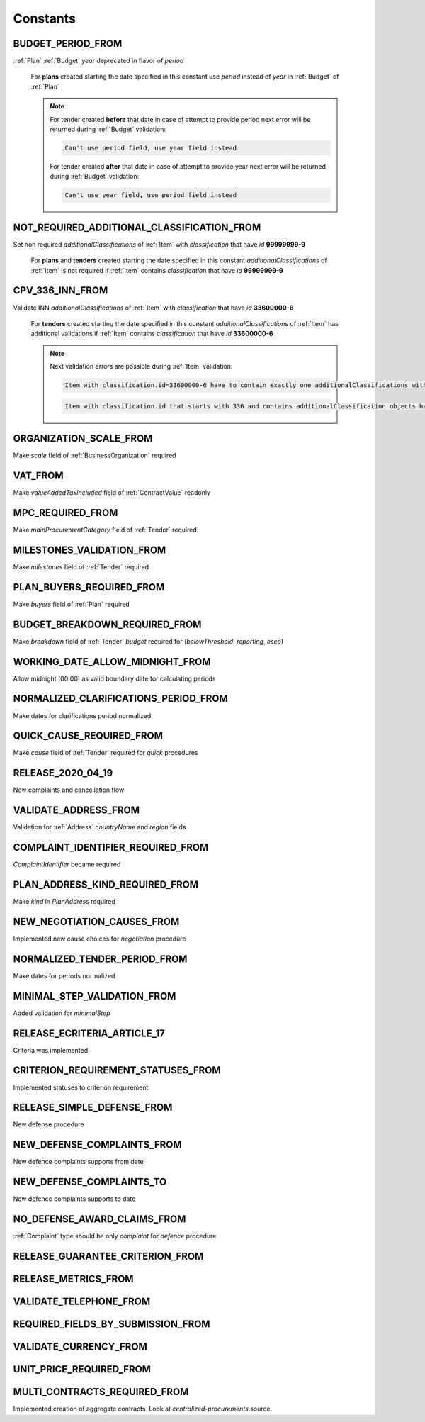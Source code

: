 .. _constants:

Constants
=========

.. http:example:: tendering/belowthreshold/http/tutorial/constants.http
   :code:

.. _BUDGET_PERIOD_FROM:

BUDGET_PERIOD_FROM
""""""""""""""""""
:ref:`Plan` :ref:`Budget` `year` deprecated in flavor of `period`

    For **plans** created starting the date specified in this constant use `period` instead of `year` in :ref:`Budget` of :ref:`Plan`

    .. note::

        For tender created **before** that date in case of attempt to provide period next error will be returned during :ref:`Budget` validation:

        .. code-block:: none

            Can't use period field, use year field instead

        For tender created **after** that date in case of attempt to provide year next error will be returned during :ref:`Budget` validation:

        .. code-block:: none

            Can't use year field, use period field instead

.. _NOT_REQUIRED_ADDITIONAL_CLASSIFICATION_FROM:

NOT_REQUIRED_ADDITIONAL_CLASSIFICATION_FROM
"""""""""""""""""""""""""""""""""""""""""""
Set non required `additionalClassifications` of :ref:`Item` with `classification` that have `id` **99999999-9**

    For **plans** and **tenders** created starting the date specified in this constant `additionalClassifications` of :ref:`Item` is not required if :ref:`Item` contains `classification` that have `id` **99999999-9**

.. _CPV_336_INN_FROM:

CPV_336_INN_FROM
""""""""""""""""
Validate INN `additionalClassifications` of :ref:`Item` with `classification` that have `id` **33600000-6**

    For **tenders** created starting the date specified in this constant `additionalClassifications` of :ref:`Item` has additional validations if :ref:`Item` contains `classification` that have `id` **33600000-6**

    .. note::

        Next validation errors are possible during :ref:`Item` validation:

        .. code-block:: none

            Item with classification.id=33600000-6 have to contain exactly one additionalClassifications with scheme=INN

        .. code-block:: none

            Item with classification.id that starts with 336 and contains additionalClassification objects have to contain no more than one additionalClassifications with scheme=INN

.. _ORGANIZATION_SCALE_FROM:

ORGANIZATION_SCALE_FROM
"""""""""""""""""""""""
Make `scale` field of :ref:`BusinessOrganization` required

.. _VAT_FROM:

VAT_FROM
""""""""
Make `valueAddedTaxIncluded` field of :ref:`ContractValue` readonly

.. _MPC_REQUIRED_FROM:

MPC_REQUIRED_FROM
"""""""""""""""""
Make `mainProcurementCategory` field of :ref:`Tender` required

.. _MILESTONES_VALIDATION_FROM:

MILESTONES_VALIDATION_FROM
""""""""""""""""""""""""""
Make `milestones` field of :ref:`Tender` required

.. _PLAN_BUYERS_REQUIRED_FROM:

PLAN_BUYERS_REQUIRED_FROM
"""""""""""""""""""""""""
Make `buyers` field of :ref:`Plan` required

BUDGET_BREAKDOWN_REQUIRED_FROM
""""""""""""""""""""""""""""""
Make `breakdown` field of :ref:`Tender` `budget` required for (`belowThreshold`, `reporting`, `esco`)

WORKING_DATE_ALLOW_MIDNIGHT_FROM
""""""""""""""""""""""""""""""""
Allow midnight (00:00) as valid boundary date for calculating periods

NORMALIZED_CLARIFICATIONS_PERIOD_FROM
"""""""""""""""""""""""""""""""""""""
Make dates for clarifications period normalized

QUICK_CAUSE_REQUIRED_FROM
"""""""""""""""""""""""""
Make `cause` field of :ref:`Tender` required for `quick` procedures

RELEASE_2020_04_19
""""""""""""""""""
New complaints and cancellation flow

VALIDATE_ADDRESS_FROM
"""""""""""""""""""""
Validation for :ref:`Address` `countryName` and `region` fields

COMPLAINT_IDENTIFIER_REQUIRED_FROM
""""""""""""""""""""""""""""""""""
`ComplaintIdentifier` became required

PLAN_ADDRESS_KIND_REQUIRED_FROM
"""""""""""""""""""""""""""""""
Make `kind` in `PlanAddress` required

NEW_NEGOTIATION_CAUSES_FROM
"""""""""""""""""""""""""""
Implemented new cause choices for `negotiation` procedure

NORMALIZED_TENDER_PERIOD_FROM
"""""""""""""""""""""""""""""
Make dates for periods normalized

MINIMAL_STEP_VALIDATION_FROM
""""""""""""""""""""""""""""
Added validation for `minimalStep`

RELEASE_ECRITERIA_ARTICLE_17
""""""""""""""""""""""""""""
Criteria was implemented

CRITERION_REQUIREMENT_STATUSES_FROM
"""""""""""""""""""""""""""""""""""
Implemented statuses to criterion requirement

RELEASE_SIMPLE_DEFENSE_FROM
"""""""""""""""""""""""""""
New defense procedure

NEW_DEFENSE_COMPLAINTS_FROM
"""""""""""""""""""""""""""
New defence complaints supports from date

NEW_DEFENSE_COMPLAINTS_TO
"""""""""""""""""""""""""
New defence complaints supports to date

NO_DEFENSE_AWARD_CLAIMS_FROM
""""""""""""""""""""""""""""
:ref:`Complaint` type should be only `complaint` for `defence` procedure

RELEASE_GUARANTEE_CRITERION_FROM
""""""""""""""""""""""""""""""""

RELEASE_METRICS_FROM
""""""""""""""""""""

VALIDATE_TELEPHONE_FROM
"""""""""""""""""""""""

REQUIRED_FIELDS_BY_SUBMISSION_FROM
""""""""""""""""""""""""""""""""""

VALIDATE_CURRENCY_FROM
""""""""""""""""""""""

UNIT_PRICE_REQUIRED_FROM
""""""""""""""""""""""""

MULTI_CONTRACTS_REQUIRED_FROM
"""""""""""""""""""""""""""""
Implemented creation of aggregate contracts. Look at `centralized-procurements` source.
